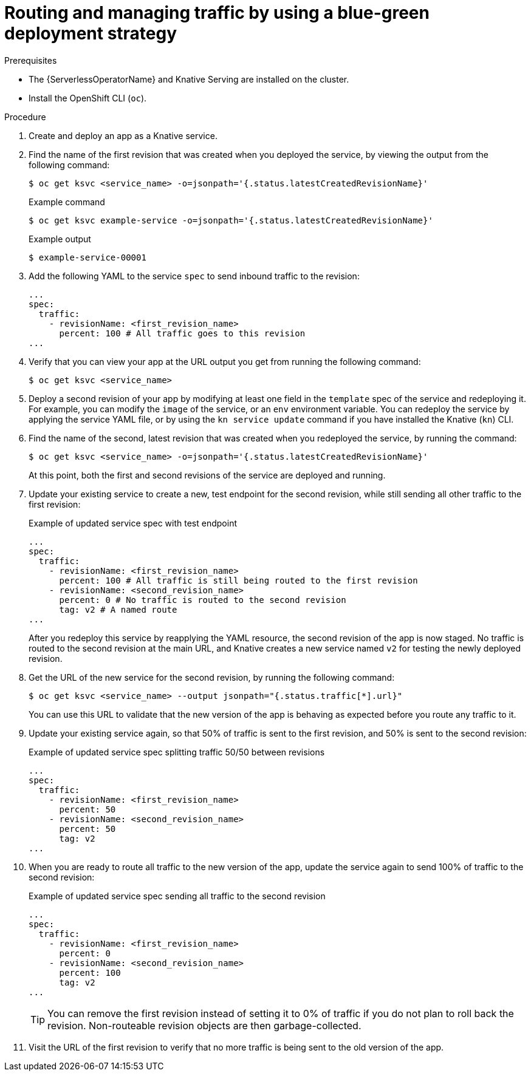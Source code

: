 // Module included in the following assemblies:
//
// * serverless/develop/serverless-traffic-management.adoc

:_content-type: PROCEDURE
[id="serverless-blue-green-deploy_{context}"]
= Routing and managing traffic by using a blue-green deployment strategy

.Prerequisites

* The {ServerlessOperatorName} and Knative Serving are installed on the cluster.
* Install the OpenShift CLI (`oc`).

.Procedure

. Create and deploy an app as a Knative service.

. Find the name of the first revision that was created when you deployed the service, by viewing the output from the following command:
+
[source,terminal]
----
$ oc get ksvc <service_name> -o=jsonpath='{.status.latestCreatedRevisionName}'
----
+
.Example command
[source,terminal]
----
$ oc get ksvc example-service -o=jsonpath='{.status.latestCreatedRevisionName}'
----
+
.Example output
[source,terminal]
----
$ example-service-00001
----

. Add the following YAML to the service `spec` to send inbound traffic to the revision:
+
[source,yaml]
----
...
spec:
  traffic:
    - revisionName: <first_revision_name>
      percent: 100 # All traffic goes to this revision
...
----

. Verify that you can view your app at the URL output you get from running the following command:
+
[source,terminal]
----
$ oc get ksvc <service_name>
----

. Deploy a second revision of your app by modifying at least one field in the `template` spec of the service and redeploying it. For example, you can modify the `image` of the service, or an `env` environment variable. You can redeploy the service by applying the service YAML file, or by using the `kn service update` command if you have installed the Knative (`kn`) CLI.

. Find the name of the second, latest revision that was created when you redeployed the service, by running the command:
+
[source,terminal]
----
$ oc get ksvc <service_name> -o=jsonpath='{.status.latestCreatedRevisionName}'
----
+
At this point, both the first and second revisions of the service are deployed and running.

. Update your existing service to create a new, test endpoint for the second revision, while still sending all other traffic to the first revision:
+
.Example of updated service spec with test endpoint
[source,yaml]
----
...
spec:
  traffic:
    - revisionName: <first_revision_name>
      percent: 100 # All traffic is still being routed to the first revision
    - revisionName: <second_revision_name>
      percent: 0 # No traffic is routed to the second revision
      tag: v2 # A named route
...
----
+
After you redeploy this service by reapplying the YAML resource, the second revision of the app is now staged. No traffic is routed to the second revision at the main URL, and Knative creates a new service named `v2` for testing the newly deployed revision.

. Get the URL of the new service for the second revision, by running the following command:
+
[source,terminal]
----
$ oc get ksvc <service_name> --output jsonpath="{.status.traffic[*].url}"
----
+
You can use this URL to validate that the new version of the app is behaving as expected before you route any traffic to it.

. Update your existing service again, so that 50% of traffic is sent to the first revision, and 50% is sent to the second revision:
+
.Example of updated service spec splitting traffic 50/50 between revisions
[source,yaml]
----
...
spec:
  traffic:
    - revisionName: <first_revision_name>
      percent: 50
    - revisionName: <second_revision_name>
      percent: 50
      tag: v2
...
----

. When you are ready to route all traffic to the new version of the app, update the service again to send 100% of traffic to the second revision:
+
.Example of updated service spec sending all traffic to the second revision
[source,yaml]
----
...
spec:
  traffic:
    - revisionName: <first_revision_name>
      percent: 0
    - revisionName: <second_revision_name>
      percent: 100
      tag: v2
...
----
+
[TIP]
====
You can remove the first revision instead of setting it to 0% of traffic if you do not plan to roll back the revision. Non-routeable revision objects are then garbage-collected.
====

. Visit the URL of the first revision to verify that no more traffic is being sent to the old version of the app.
